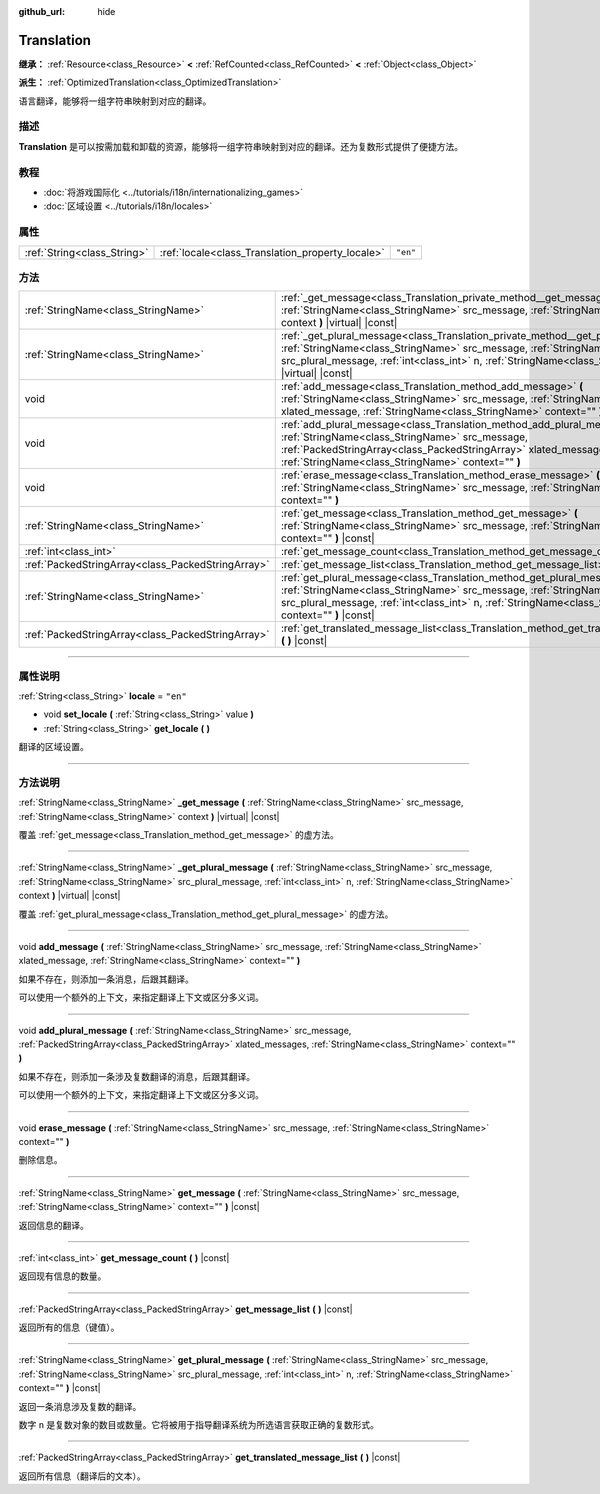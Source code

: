 :github_url: hide

.. DO NOT EDIT THIS FILE!!!
.. Generated automatically from Godot engine sources.
.. Generator: https://github.com/godotengine/godot/tree/master/doc/tools/make_rst.py.
.. XML source: https://github.com/godotengine/godot/tree/master/doc/classes/Translation.xml.

.. _class_Translation:

Translation
===========

**继承：** :ref:`Resource<class_Resource>` **<** :ref:`RefCounted<class_RefCounted>` **<** :ref:`Object<class_Object>`

**派生：** :ref:`OptimizedTranslation<class_OptimizedTranslation>`

语言翻译，能够将一组字符串映射到对应的翻译。

.. rst-class:: classref-introduction-group

描述
----

**Translation** 是可以按需加载和卸载的资源，能够将一组字符串映射到对应的翻译。还为复数形式提供了便捷方法。

.. rst-class:: classref-introduction-group

教程
----

- :doc:`将游戏国际化 <../tutorials/i18n/internationalizing_games>`

- :doc:`区域设置 <../tutorials/i18n/locales>`

.. rst-class:: classref-reftable-group

属性
----

.. table::
   :widths: auto

   +-----------------------------+--------------------------------------------------+----------+
   | :ref:`String<class_String>` | :ref:`locale<class_Translation_property_locale>` | ``"en"`` |
   +-----------------------------+--------------------------------------------------+----------+

.. rst-class:: classref-reftable-group

方法
----

.. table::
   :widths: auto

   +---------------------------------------------------+----------------------------------------------------------------------------------------------------------------------------------------------------------------------------------------------------------------------------------------------------------------------------------------------+
   | :ref:`StringName<class_StringName>`               | :ref:`_get_message<class_Translation_private_method__get_message>` **(** :ref:`StringName<class_StringName>` src_message, :ref:`StringName<class_StringName>` context **)** |virtual| |const|                                                                                                |
   +---------------------------------------------------+----------------------------------------------------------------------------------------------------------------------------------------------------------------------------------------------------------------------------------------------------------------------------------------------+
   | :ref:`StringName<class_StringName>`               | :ref:`_get_plural_message<class_Translation_private_method__get_plural_message>` **(** :ref:`StringName<class_StringName>` src_message, :ref:`StringName<class_StringName>` src_plural_message, :ref:`int<class_int>` n, :ref:`StringName<class_StringName>` context **)** |virtual| |const| |
   +---------------------------------------------------+----------------------------------------------------------------------------------------------------------------------------------------------------------------------------------------------------------------------------------------------------------------------------------------------+
   | void                                              | :ref:`add_message<class_Translation_method_add_message>` **(** :ref:`StringName<class_StringName>` src_message, :ref:`StringName<class_StringName>` xlated_message, :ref:`StringName<class_StringName>` context="" **)**                                                                     |
   +---------------------------------------------------+----------------------------------------------------------------------------------------------------------------------------------------------------------------------------------------------------------------------------------------------------------------------------------------------+
   | void                                              | :ref:`add_plural_message<class_Translation_method_add_plural_message>` **(** :ref:`StringName<class_StringName>` src_message, :ref:`PackedStringArray<class_PackedStringArray>` xlated_messages, :ref:`StringName<class_StringName>` context="" **)**                                        |
   +---------------------------------------------------+----------------------------------------------------------------------------------------------------------------------------------------------------------------------------------------------------------------------------------------------------------------------------------------------+
   | void                                              | :ref:`erase_message<class_Translation_method_erase_message>` **(** :ref:`StringName<class_StringName>` src_message, :ref:`StringName<class_StringName>` context="" **)**                                                                                                                     |
   +---------------------------------------------------+----------------------------------------------------------------------------------------------------------------------------------------------------------------------------------------------------------------------------------------------------------------------------------------------+
   | :ref:`StringName<class_StringName>`               | :ref:`get_message<class_Translation_method_get_message>` **(** :ref:`StringName<class_StringName>` src_message, :ref:`StringName<class_StringName>` context="" **)** |const|                                                                                                                 |
   +---------------------------------------------------+----------------------------------------------------------------------------------------------------------------------------------------------------------------------------------------------------------------------------------------------------------------------------------------------+
   | :ref:`int<class_int>`                             | :ref:`get_message_count<class_Translation_method_get_message_count>` **(** **)** |const|                                                                                                                                                                                                     |
   +---------------------------------------------------+----------------------------------------------------------------------------------------------------------------------------------------------------------------------------------------------------------------------------------------------------------------------------------------------+
   | :ref:`PackedStringArray<class_PackedStringArray>` | :ref:`get_message_list<class_Translation_method_get_message_list>` **(** **)** |const|                                                                                                                                                                                                       |
   +---------------------------------------------------+----------------------------------------------------------------------------------------------------------------------------------------------------------------------------------------------------------------------------------------------------------------------------------------------+
   | :ref:`StringName<class_StringName>`               | :ref:`get_plural_message<class_Translation_method_get_plural_message>` **(** :ref:`StringName<class_StringName>` src_message, :ref:`StringName<class_StringName>` src_plural_message, :ref:`int<class_int>` n, :ref:`StringName<class_StringName>` context="" **)** |const|                  |
   +---------------------------------------------------+----------------------------------------------------------------------------------------------------------------------------------------------------------------------------------------------------------------------------------------------------------------------------------------------+
   | :ref:`PackedStringArray<class_PackedStringArray>` | :ref:`get_translated_message_list<class_Translation_method_get_translated_message_list>` **(** **)** |const|                                                                                                                                                                                 |
   +---------------------------------------------------+----------------------------------------------------------------------------------------------------------------------------------------------------------------------------------------------------------------------------------------------------------------------------------------------+

.. rst-class:: classref-section-separator

----

.. rst-class:: classref-descriptions-group

属性说明
--------

.. _class_Translation_property_locale:

.. rst-class:: classref-property

:ref:`String<class_String>` **locale** = ``"en"``

.. rst-class:: classref-property-setget

- void **set_locale** **(** :ref:`String<class_String>` value **)**
- :ref:`String<class_String>` **get_locale** **(** **)**

翻译的区域设置。

.. rst-class:: classref-section-separator

----

.. rst-class:: classref-descriptions-group

方法说明
--------

.. _class_Translation_private_method__get_message:

.. rst-class:: classref-method

:ref:`StringName<class_StringName>` **_get_message** **(** :ref:`StringName<class_StringName>` src_message, :ref:`StringName<class_StringName>` context **)** |virtual| |const|

覆盖 :ref:`get_message<class_Translation_method_get_message>` 的虚方法。

.. rst-class:: classref-item-separator

----

.. _class_Translation_private_method__get_plural_message:

.. rst-class:: classref-method

:ref:`StringName<class_StringName>` **_get_plural_message** **(** :ref:`StringName<class_StringName>` src_message, :ref:`StringName<class_StringName>` src_plural_message, :ref:`int<class_int>` n, :ref:`StringName<class_StringName>` context **)** |virtual| |const|

覆盖 :ref:`get_plural_message<class_Translation_method_get_plural_message>` 的虚方法。

.. rst-class:: classref-item-separator

----

.. _class_Translation_method_add_message:

.. rst-class:: classref-method

void **add_message** **(** :ref:`StringName<class_StringName>` src_message, :ref:`StringName<class_StringName>` xlated_message, :ref:`StringName<class_StringName>` context="" **)**

如果不存在，则添加一条消息，后跟其翻译。

可以使用一个额外的上下文，来指定翻译上下文或区分多义词。

.. rst-class:: classref-item-separator

----

.. _class_Translation_method_add_plural_message:

.. rst-class:: classref-method

void **add_plural_message** **(** :ref:`StringName<class_StringName>` src_message, :ref:`PackedStringArray<class_PackedStringArray>` xlated_messages, :ref:`StringName<class_StringName>` context="" **)**

如果不存在，则添加一条涉及复数翻译的消息，后跟其翻译。

可以使用一个额外的上下文，来指定翻译上下文或区分多义词。

.. rst-class:: classref-item-separator

----

.. _class_Translation_method_erase_message:

.. rst-class:: classref-method

void **erase_message** **(** :ref:`StringName<class_StringName>` src_message, :ref:`StringName<class_StringName>` context="" **)**

删除信息。

.. rst-class:: classref-item-separator

----

.. _class_Translation_method_get_message:

.. rst-class:: classref-method

:ref:`StringName<class_StringName>` **get_message** **(** :ref:`StringName<class_StringName>` src_message, :ref:`StringName<class_StringName>` context="" **)** |const|

返回信息的翻译。

.. rst-class:: classref-item-separator

----

.. _class_Translation_method_get_message_count:

.. rst-class:: classref-method

:ref:`int<class_int>` **get_message_count** **(** **)** |const|

返回现有信息的数量。

.. rst-class:: classref-item-separator

----

.. _class_Translation_method_get_message_list:

.. rst-class:: classref-method

:ref:`PackedStringArray<class_PackedStringArray>` **get_message_list** **(** **)** |const|

返回所有的信息（键值）。

.. rst-class:: classref-item-separator

----

.. _class_Translation_method_get_plural_message:

.. rst-class:: classref-method

:ref:`StringName<class_StringName>` **get_plural_message** **(** :ref:`StringName<class_StringName>` src_message, :ref:`StringName<class_StringName>` src_plural_message, :ref:`int<class_int>` n, :ref:`StringName<class_StringName>` context="" **)** |const|

返回一条消息涉及复数的翻译。

数字 ``n`` 是复数对象的数目或数量。它将被用于指导翻译系统为所选语言获取正确的复数形式。

.. rst-class:: classref-item-separator

----

.. _class_Translation_method_get_translated_message_list:

.. rst-class:: classref-method

:ref:`PackedStringArray<class_PackedStringArray>` **get_translated_message_list** **(** **)** |const|

返回所有信息（翻译后的文本）。

.. |virtual| replace:: :abbr:`virtual (本方法通常需要用户覆盖才能生效。)`
.. |const| replace:: :abbr:`const (本方法没有副作用。不会修改该实例的任何成员变量。)`
.. |vararg| replace:: :abbr:`vararg (本方法除了在此处描述的参数外，还能够继续接受任意数量的参数。)`
.. |constructor| replace:: :abbr:`constructor (本方法用于构造某个类型。)`
.. |static| replace:: :abbr:`static (调用本方法无需实例，所以可以直接使用类名调用。)`
.. |operator| replace:: :abbr:`operator (本方法描述的是使用本类型作为左操作数的有效操作符。)`
.. |bitfield| replace:: :abbr:`BitField (这个值是由下列标志构成的位掩码整数。)`
